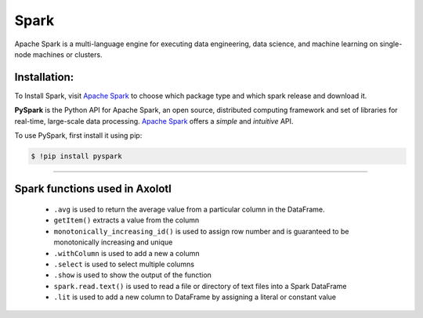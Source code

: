 Spark
========

Apache Spark is a multi-language engine for executing data engineering, data science, and machine learning on single-node machines or clusters.

Installation:
-------------
To Install Spark, visit `Apache Spark <https://spark.apache.org/>`_ to choose which package type and which spark release and download it.

**PySpark** is the Python API for Apache Spark, an open source, distributed computing framework and set of libraries for real-time, large-scale data processing.  `Apache Spark <https://spark.apache.org/>`_ offers a *simple* and
*intuitive* API.

To use PySpark, first install it using pip:
 
.. code-block:: console
 
   $ !pip install pyspark
 
=====


Spark functions used in Axolotl
---------------------------------
  * ``.avg`` is used to return the average value from a particular column in the DataFrame.
  * ``getItem()`` extracts a value from the column
  * ``monotonically_increasing_id()`` is used to assign row number and is guaranteed to be monotonically increasing and unique
  * ``.withColumn`` is used to add a new a column 
  * ``.select`` is used to select multiple columns
  * ``.show`` is  used to show the output of the function
  * ``spark.read.text()`` is used to read a file or directory of text files into a Spark DataFrame
  * ``.lit`` is used to add a new column to DataFrame by assigning a literal or constant value
  
  

